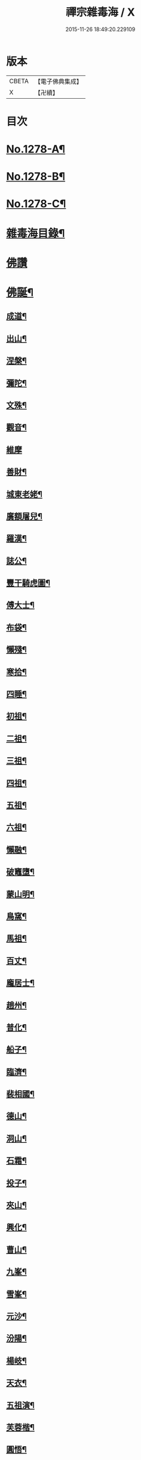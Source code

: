 #+TITLE: 禪宗雜毒海 / X
#+DATE: 2015-11-26 18:49:20.229109
* 版本
 |     CBETA|【電子佛典集成】|
 |         X|【卍續】    |

* 目次
* [[file:KR6q0166_001.txt::001-0054a1][No.1278-A¶]]
* [[file:KR6q0166_001.txt::001-0054a16][No.1278-B¶]]
* [[file:KR6q0166_001.txt::0054b9][No.1278-C¶]]
* [[file:KR6q0166_001.txt::0054c5][雜毒海目錄¶]]
* [[file:KR6q0166_001.txt::0055a3][佛讚]]
* [[file:KR6q0166_001.txt::0055a4][佛誕¶]]
** [[file:KR6q0166_001.txt::0055a15][成道¶]]
** [[file:KR6q0166_001.txt::0055b10][出山¶]]
** [[file:KR6q0166_001.txt::0055b19][涅槃¶]]
** [[file:KR6q0166_001.txt::0055b24][彌陀¶]]
** [[file:KR6q0166_001.txt::0055c5][文殊¶]]
** [[file:KR6q0166_001.txt::0055c8][觀音¶]]
** [[file:KR6q0166_001.txt::0055c24][維摩]]
** [[file:KR6q0166_001.txt::0056a12][善財¶]]
** [[file:KR6q0166_001.txt::0056a19][城東老姥¶]]
** [[file:KR6q0166_001.txt::0056a24][廣額屠兒¶]]
** [[file:KR6q0166_001.txt::0056b5][羅漢¶]]
** [[file:KR6q0166_001.txt::0056c4][誌公¶]]
** [[file:KR6q0166_001.txt::0056c7][豐干騎虎圖¶]]
** [[file:KR6q0166_001.txt::0056c10][傅大士¶]]
** [[file:KR6q0166_001.txt::0056c17][布袋¶]]
** [[file:KR6q0166_001.txt::0057a12][懶殘¶]]
** [[file:KR6q0166_001.txt::0057a15][寒拾¶]]
** [[file:KR6q0166_001.txt::0057b6][四睡¶]]
** [[file:KR6q0166_001.txt::0057b11][初祖¶]]
** [[file:KR6q0166_001.txt::0057b24][二祖¶]]
** [[file:KR6q0166_001.txt::0057c7][三祖¶]]
** [[file:KR6q0166_001.txt::0057c14][四祖¶]]
** [[file:KR6q0166_001.txt::0057c21][五祖¶]]
** [[file:KR6q0166_001.txt::0058a6][六祖¶]]
** [[file:KR6q0166_001.txt::0058a15][懶融¶]]
** [[file:KR6q0166_001.txt::0058a24][破竈墮¶]]
** [[file:KR6q0166_001.txt::0058b5][蒙山明¶]]
** [[file:KR6q0166_001.txt::0058b8][鳥窩¶]]
** [[file:KR6q0166_001.txt::0058b17][馬祖¶]]
** [[file:KR6q0166_001.txt::0058b22][百丈¶]]
** [[file:KR6q0166_001.txt::0058c3][龐居士¶]]
** [[file:KR6q0166_001.txt::0058c6][趙州¶]]
** [[file:KR6q0166_001.txt::0058c9][普化¶]]
** [[file:KR6q0166_001.txt::0058c14][船子¶]]
** [[file:KR6q0166_001.txt::0058c21][臨濟¶]]
** [[file:KR6q0166_001.txt::0059a2][裴相國¶]]
** [[file:KR6q0166_001.txt::0059a5][德山¶]]
** [[file:KR6q0166_001.txt::0059a8][洞山¶]]
** [[file:KR6q0166_001.txt::0059a11][石霜¶]]
** [[file:KR6q0166_001.txt::0059a14][投子¶]]
** [[file:KR6q0166_001.txt::0059a17][夾山¶]]
** [[file:KR6q0166_001.txt::0059a20][興化¶]]
** [[file:KR6q0166_001.txt::0059a23][曹山¶]]
** [[file:KR6q0166_001.txt::0059b2][九峯¶]]
** [[file:KR6q0166_001.txt::0059b5][雪峯¶]]
** [[file:KR6q0166_001.txt::0059b8][元沙¶]]
** [[file:KR6q0166_001.txt::0059b11][汾陽¶]]
** [[file:KR6q0166_001.txt::0059b14][楊岐¶]]
** [[file:KR6q0166_001.txt::0059b17][天衣¶]]
** [[file:KR6q0166_001.txt::0059b20][五祖演¶]]
** [[file:KR6q0166_001.txt::0059b23][芙蓉楷¶]]
** [[file:KR6q0166_001.txt::0059c2][圓悟¶]]
** [[file:KR6q0166_001.txt::0059c5][應菴¶]]
** [[file:KR6q0166_001.txt::0059c8][密菴¶]]
** [[file:KR6q0166_001.txt::0059c11][龍池行脚圖¶]]
** [[file:KR6q0166_001.txt::0059c14][天童¶]]
** [[file:KR6q0166_001.txt::0059c19][磬山¶]]
** [[file:KR6q0166_001.txt::0059c22][雲門澄¶]]
** [[file:KR6q0166_001.txt::0059c24][南㵎]]
** [[file:KR6q0166_001.txt::0060a4][樓子¶]]
** [[file:KR6q0166_001.txt::0060a7][蜆子¶]]
** [[file:KR6q0166_001.txt::0060a12][孚上座¶]]
** [[file:KR6q0166_001.txt::0060a15][政黃牛¶]]
** [[file:KR6q0166_001.txt::0060a18][郁山主¶]]
** [[file:KR6q0166_001.txt::0060a21][李軍容見溈山¶]]
** [[file:KR6q0166_001.txt::0060a24][湖隱濟書記¶]]
** [[file:KR6q0166_001.txt::0060b3][靈照¶]]
** [[file:KR6q0166_001.txt::0060b10][凌行婆¶]]
** [[file:KR6q0166_001.txt::0060b13][猪頭¶]]
** [[file:KR6q0166_001.txt::0060b15][蝦子¶]]
** [[file:KR6q0166_001.txt::0060b17][張果老倒騎驢圖¶]]
** [[file:KR6q0166_001.txt::0060b19][自贊¶]]
* [[file:KR6q0166_002.txt::002-0061a3][雜讚]]
** [[file:KR6q0166_002.txt::002-0061a4][禮祖像¶]]
*** [[file:KR6q0166_002.txt::002-0061a5][寰中¶]]
*** [[file:KR6q0166_002.txt::002-0061a8][法濟¶]]
*** [[file:KR6q0166_002.txt::002-0061a11][雲門¶]]
*** [[file:KR6q0166_002.txt::002-0061a14][長慶¶]]
*** [[file:KR6q0166_002.txt::002-0061a17][明覺¶]]
*** [[file:KR6q0166_002.txt::002-0061a22][天衣¶]]
*** [[file:KR6q0166_002.txt::002-0061a24][無著]]
*** [[file:KR6q0166_002.txt::0061b4][保寧¶]]
*** [[file:KR6q0166_002.txt::0061b7][明教¶]]
*** [[file:KR6q0166_002.txt::0061b10][大覺¶]]
*** [[file:KR6q0166_002.txt::0061b13][大慧¶]]
*** [[file:KR6q0166_002.txt::0061b16][宏智¶]]
*** [[file:KR6q0166_002.txt::0061b19][石田¶]]
*** [[file:KR6q0166_002.txt::0061b22][枯禪¶]]
** [[file:KR6q0166_002.txt::0061b24][禮祖塔]]
*** [[file:KR6q0166_002.txt::0061c2][華嚴塔¶]]
*** [[file:KR6q0166_002.txt::0061c5][禮六祖真塔¶]]
*** [[file:KR6q0166_002.txt::0061c8][送心上人禮大梅祖塔¶]]
*** [[file:KR6q0166_002.txt::0061c11][送福上人禮祖師塔¶]]
*** [[file:KR6q0166_002.txt::0061c14][謁霜華諸祖塔¶]]
*** [[file:KR6q0166_002.txt::0061c17][禮石霜圓祖塔¶]]
*** [[file:KR6q0166_002.txt::0061c20][明招塔¶]]
*** [[file:KR6q0166_002.txt::0061c24][禮暹道者塔]]
*** [[file:KR6q0166_002.txt::0062a4][尋谷山禪師塔¶]]
*** [[file:KR6q0166_002.txt::0062a7][禮黃龍南祖塔¶]]
*** [[file:KR6q0166_002.txt::0062a10][謁準禪師塔¶]]
*** [[file:KR6q0166_002.txt::0062a13][送元上人禮無準祖塔¶]]
*** [[file:KR6q0166_002.txt::0062a16][禮虎丘隆祖塔¶]]
*** [[file:KR6q0166_002.txt::0062a19][松源塔¶]]
*** [[file:KR6q0166_002.txt::0062a22][禮高峯祖塔¶]]
*** [[file:KR6q0166_002.txt::0062a24][禮建文君遺像]]
*** [[file:KR6q0166_002.txt::0062b6][東叟塔¶]]
*** [[file:KR6q0166_002.txt::0062b9][禮斷巖祖塔¶]]
*** [[file:KR6q0166_002.txt::0062b12][禮笑巖老祖塔¶]]
** [[file:KR6q0166_002.txt::0062b15][示徒¶]]
** [[file:KR6q0166_002.txt::0064b24][贈別¶]]
* [[file:KR6q0166_003.txt::003-0066c3][投機]]
** [[file:KR6q0166_003.txt::003-0066c4][投機¶]]
** [[file:KR6q0166_003.txt::0067b8][留贈¶]]
*** [[file:KR6q0166_003.txt::0067b9][送曾侍禁¶]]
*** [[file:KR6q0166_003.txt::0067b12][贈魁天紀¶]]
*** [[file:KR6q0166_003.txt::0067b15][贈憲司張大使¶]]
*** [[file:KR6q0166_003.txt::0067b18][送李宗遠歸廣東¶]]
*** [[file:KR6q0166_003.txt::0067c3][留典座¶]]
*** [[file:KR6q0166_003.txt::0067c6][送嚴使君端溪歸越中¶]]
*** [[file:KR6q0166_003.txt::0067c9][送麻居士¶]]
*** [[file:KR6q0166_003.txt::0067c12][醫士¶]]
*** [[file:KR6q0166_003.txt::0067c19][相士¶]]
*** [[file:KR6q0166_003.txt::0068a6][贈了空羽士¶]]
*** [[file:KR6q0166_003.txt::0068a9][卜士¶]]
*** [[file:KR6q0166_003.txt::0068a16][演史¶]]
*** [[file:KR6q0166_003.txt::0068a21][歌者¶]]
*** [[file:KR6q0166_003.txt::0068a24][裁縫¶]]
*** [[file:KR6q0166_003.txt::0068b7][漆匠¶]]
*** [[file:KR6q0166_003.txt::0068b10][鋸匠¶]]
*** [[file:KR6q0166_003.txt::0068b13][鞵匠¶]]
*** [[file:KR6q0166_003.txt::0068b16][鑄鐘匠¶]]
*** [[file:KR6q0166_003.txt::0068b21][吏人¶]]
*** [[file:KR6q0166_003.txt::0068b24][刀鑷¶]]
*** [[file:KR6q0166_003.txt::0068c5][送僧禮寶陀然指¶]]
*** [[file:KR6q0166_003.txt::0068c8][送鐵山道人禮寶陀¶]]
*** [[file:KR6q0166_003.txt::0068c11][送無極道人禮寶陀¶]]
*** [[file:KR6q0166_003.txt::0068c14][送觀上人禮補陀¶]]
*** [[file:KR6q0166_003.txt::0068c17][送智觀慧侍者禮五臺¶]]
*** [[file:KR6q0166_003.txt::0068c22][送僧省親¶]]
*** [[file:KR6q0166_003.txt::0069a9][贈真淨¶]]
*** [[file:KR6q0166_003.txt::0069a12][寄佛印¶]]
*** [[file:KR6q0166_003.txt::0069a15][答子由¶]]
*** [[file:KR6q0166_003.txt::0069a18][寄臥雲菴¶]]
*** [[file:KR6q0166_003.txt::0069a21][呈妙喜¶]]
*** [[file:KR6q0166_003.txt::0069a24][寄育王東堂¶]]
*** [[file:KR6q0166_003.txt::0069b3][賀淨慈起千佛閣畫五十三參改路立兩牌門¶]]
*** [[file:KR6q0166_003.txt::0069b6][行者¶]]
*** [[file:KR6q0166_003.txt::0069b9][宿解田¶]]
*** [[file:KR6q0166_003.txt::0069b12][祥禪¶]]
*** [[file:KR6q0166_003.txt::0069b15][寄萬峯蔚¶]]
*** [[file:KR6q0166_003.txt::0069b18][寄仰山無念學首座¶]]
*** [[file:KR6q0166_003.txt::0069b21][寄翠峯頂長老¶]]
*** [[file:KR6q0166_003.txt::0069b24][寄妙菴首座¶]]
*** [[file:KR6q0166_003.txt::0069c3][寄法姪衍斯道除建元¶]]
*** [[file:KR6q0166_003.txt::0069c6][東嶼和尚¶]]
*** [[file:KR6q0166_003.txt::0069c9][鐵鞭和尚¶]]
*** [[file:KR6q0166_003.txt::0069c12][寄歸宗華姪禪師¶]]
*** [[file:KR6q0166_003.txt::0069c15][寄烏龍長老¶]]
*** [[file:KR6q0166_003.txt::0069c18][寄內侍太保¶]]
*** [[file:KR6q0166_003.txt::0069c21][寄訊竺菴和尚¶]]
*** [[file:KR6q0166_003.txt::0069c24][寄木菴大師¶]]
*** [[file:KR6q0166_003.txt::0070a5][寄奐天章并諸名勝¶]]
*** [[file:KR6q0166_003.txt::0070a10][初到善溪慧照菴寄張無盡¶]]
*** [[file:KR6q0166_003.txt::0070a13][寄石頭志菴主¶]]
*** [[file:KR6q0166_003.txt::0070a16][寄淨慈平山和尚¶]]
*** [[file:KR6q0166_003.txt::0070a19][天目和尚¶]]
*** [[file:KR6q0166_003.txt::0070a22][寄百丈友人¶]]
*** [[file:KR6q0166_003.txt::0070a24][上鐵菴]]
*** [[file:KR6q0166_003.txt::0070b4][辭山¶]]
*** [[file:KR6q0166_003.txt::0070b7][吳必東請偈¶]]
*** [[file:KR6q0166_003.txt::0070b10][喜圃田韓少府見訪¶]]
*** [[file:KR6q0166_003.txt::0070b13][答吳元昭¶]]
*** [[file:KR6q0166_003.txt::0070b16][聞法雲大秀遷棲賢以此寄之¶]]
*** [[file:KR6q0166_003.txt::0070b19][清菴和尚住南華¶]]
*** [[file:KR6q0166_003.txt::0070b22][酬李仲思宰相¶]]
*** [[file:KR6q0166_003.txt::0070c3][酬馮海粟待制¶]]
*** [[file:KR6q0166_003.txt::0070c6][答八山居士¶]]
*** [[file:KR6q0166_003.txt::0070c9][訪俞秀才¶]]
*** [[file:KR6q0166_003.txt::0070c12][趙提宮請偈¶]]
*** [[file:KR6q0166_003.txt::0070c15][寄無垢居士¶]]
*** [[file:KR6q0166_003.txt::0070c18][和宮使侍郎頌送入莞山菴¶]]
*** [[file:KR6q0166_003.txt::0070c21][李香嚴乞偈¶]]
*** [[file:KR6q0166_003.txt::0071a2][穀日答唐祈遠¶]]
*** [[file:KR6q0166_003.txt::0071a5][酬王奉常煙客¶]]
*** [[file:KR6q0166_003.txt::0071a8][秋日寄懷黃介子¶]]
*** [[file:KR6q0166_003.txt::0071a13][辭石溪請¶]]
*** [[file:KR6q0166_003.txt::0071a16][參天通和尚¶]]
*** [[file:KR6q0166_003.txt::0071a19][次董兩湖韻¶]]
*** [[file:KR6q0166_003.txt::0071a22][別友¶]]
*** [[file:KR6q0166_003.txt::0071a24][酬李思宰相]]
*** [[file:KR6q0166_003.txt::0071b4][答嵩禪師(因嵩師戲作悼詩寄之師作此偈畢擲筆而逝)¶]]
*** [[file:KR6q0166_003.txt::0071b7][答頑石和尚¶]]
*** [[file:KR6q0166_003.txt::0071b10][答雪竇顯禪師¶]]
*** [[file:KR6q0166_003.txt::0071b13][雪中懷洞如¶]]
*** [[file:KR6q0166_003.txt::0071b16][答竺元和尚¶]]
*** [[file:KR6q0166_003.txt::0071b19][寄圓悟和尚¶]]
*** [[file:KR6q0166_003.txt::0071b22][訪抱璞和尚¶]]
*** [[file:KR6q0166_003.txt::0071b24][寄信上人]]
*** [[file:KR6q0166_003.txt::0071c4][寄舊¶]]
*** [[file:KR6q0166_003.txt::0071c7][寄雪竇禪師¶]]
*** [[file:KR6q0166_003.txt::0071c10][寄崑崙¶]]
*** [[file:KR6q0166_003.txt::0071c13][寄無準和尚¶]]
*** [[file:KR6q0166_003.txt::0071c16][寄曉菴和尚¶]]
*** [[file:KR6q0166_003.txt::0071c19][寄如皋范就卿¶]]
*** [[file:KR6q0166_003.txt::0071c22][柬興隆主人借閱大藏¶]]
*** [[file:KR6q0166_003.txt::0071c24][寄吳江草堂神山]]
*** [[file:KR6q0166_003.txt::0072a4][悼惠書記¶]]
*** [[file:KR6q0166_003.txt::0072a7][悼雲巢和尚¶]]
*** [[file:KR6q0166_003.txt::0072a10][悼東山和尚¶]]
*** [[file:KR6q0166_003.txt::0072a13][悼人¶]]
*** [[file:KR6q0166_003.txt::0072a18][天童侍者在靈隱作侍者死¶]]
*** [[file:KR6q0166_003.txt::0072a21][弔善禪師¶]]
*** [[file:KR6q0166_003.txt::0072a24][悼志公大士¶]]
*** [[file:KR6q0166_003.txt::0072b5][雙髻峯有懷高峯和尚¶]]
*** [[file:KR6q0166_003.txt::0072b8][客中聞訃¶]]
*** [[file:KR6q0166_003.txt::0072b11][悼或菴和尚(圓寂時以硯遺贈)¶]]
*** [[file:KR6q0166_003.txt::0072b14][題晦堂¶]]
*** [[file:KR6q0166_003.txt::0072b19][扣角¶]]
*** [[file:KR6q0166_003.txt::0072b22][過孫山人故居¶]]
*** [[file:KR6q0166_003.txt::0072b24][悼古林和尚]]
*** [[file:KR6q0166_003.txt::0072c4][哭徒舜逢源¶]]
*** [[file:KR6q0166_003.txt::0072c11][歷正沈老居士自化¶]]
* [[file:KR6q0166_004.txt::004-0072c17][鈔化]]
** [[file:KR6q0166_004.txt::004-0072c18][蓋大殿¶]]
** [[file:KR6q0166_004.txt::0073a2][挂鐘¶]]
** [[file:KR6q0166_004.txt::0073a7][五十三參壁¶]]
** [[file:KR6q0166_004.txt::0073a10][鑄鐘¶]]
** [[file:KR6q0166_004.txt::0073a17][化藏¶]]
** [[file:KR6q0166_004.txt::0073a22][化燈¶]]
** [[file:KR6q0166_004.txt::0073b5][水燈¶]]
** [[file:KR6q0166_004.txt::0073b8][血書蓮經¶]]
** [[file:KR6q0166_004.txt::0073b11][寫經¶]]
** [[file:KR6q0166_004.txt::0073b14][焙經¶]]
** [[file:KR6q0166_004.txt::0073b17][寫法華塔為僧¶]]
** [[file:KR6q0166_004.txt::0073b20][化鹽¶]]
** [[file:KR6q0166_004.txt::0073b24][化柴]]
** [[file:KR6q0166_004.txt::0073c4][化炭¶]]
** [[file:KR6q0166_004.txt::0073c7][賀澤藏山修涅盤堂把鍼閣贖所溺坑等緣¶]]
** [[file:KR6q0166_004.txt::0073c10][求度¶]]
** [[file:KR6q0166_004.txt::0073c15][化浴¶]]
** [[file:KR6q0166_004.txt::0073c20][化馬祖殿瓦¶]]
** [[file:KR6q0166_004.txt::0073c23][德彬修雙陽墖求頌¶]]
** [[file:KR6q0166_004.txt::0074a2][老僧乞偈募龕¶]]
** [[file:KR6q0166_004.txt::0074a5][修船¶]]
** [[file:KR6q0166_004.txt::0074a8][重鞔法鼓¶]]
** [[file:KR6q0166_004.txt::0074a11][鄮嶺接待¶]]
** [[file:KR6q0166_004.txt::0074a14][大亭接待裝泗洲¶]]
** [[file:KR6q0166_004.txt::0074a17][大芙蓉接待¶]]
** [[file:KR6q0166_004.txt::0074a20][風月接待¶]]
** [[file:KR6q0166_004.txt::0074a23][雞鳴接待¶]]
** [[file:KR6q0166_004.txt::0074b2][黃漢嶺開接待¶]]
** [[file:KR6q0166_004.txt::0074b5][漁浦接待¶]]
** [[file:KR6q0166_004.txt::0074b8][進月軒¶]]
** [[file:KR6q0166_004.txt::0074b11][留江心¶]]
** [[file:KR6q0166_004.txt::0074b14][三教圖¶]]
** [[file:KR6q0166_004.txt::0074b17][三笑圖¶]]
** [[file:KR6q0166_004.txt::0074b20][祖圖¶]]
** [[file:KR6q0166_004.txt::0074b23][宗派圖¶]]
** [[file:KR6q0166_004.txt::0074c4][枯松圖¶]]
** [[file:KR6q0166_004.txt::0074c7][選佛圖¶]]
** [[file:KR6q0166_004.txt::0074c10][題天目弔和菴主¶]]
** [[file:KR6q0166_004.txt::0074c13][大義渡¶]]
** [[file:KR6q0166_004.txt::0074c16][歸湖上¶]]
** [[file:KR6q0166_004.txt::0074c19][海山寄興¶]]
** [[file:KR6q0166_004.txt::0074c22][翠嵓寺¶]]
** [[file:KR6q0166_004.txt::0074c24][三墖]]
** [[file:KR6q0166_004.txt::0075a4][善權洞¶]]
** [[file:KR6q0166_004.txt::0075a7][登祝融峯¶]]
** [[file:KR6q0166_004.txt::0075a12][東林¶]]
** [[file:KR6q0166_004.txt::0075a17][西林¶]]
** [[file:KR6q0166_004.txt::0075a22][鼈鼻菴¶]]
** [[file:KR6q0166_004.txt::0075a24][詠大椒]]
** [[file:KR6q0166_004.txt::0075b4][呈遠錄公¶]]
** [[file:KR6q0166_004.txt::0075b7][丈亭¶]]
** [[file:KR6q0166_004.txt::0075b10][涅槃臺¶]]
** [[file:KR6q0166_004.txt::0075b13][生香亭¶]]
** [[file:KR6q0166_004.txt::0075b16][生公石¶]]
** [[file:KR6q0166_004.txt::0075b19][荷葉沼¶]]
** [[file:KR6q0166_004.txt::0075b24][他山堰¶]]
** [[file:KR6q0166_004.txt::0075c3][破草鞵¶]]
** [[file:KR6q0166_004.txt::0075c6][和菴主故居¶]]
** [[file:KR6q0166_004.txt::0075c9][三生石¶]]
** [[file:KR6q0166_004.txt::0075c12][一聲軒¶]]
** [[file:KR6q0166_004.txt::0075c15][棋盤石¶]]
** [[file:KR6q0166_004.txt::0075c18][蘇公隄¶]]
** [[file:KR6q0166_004.txt::0075c21][龍湫瀑布¶]]
** [[file:KR6q0166_004.txt::0075c24][龍鼻水¶]]
** [[file:KR6q0166_004.txt::0076a5][石臺¶]]
** [[file:KR6q0166_004.txt::0076a8][老馬¶]]
** [[file:KR6q0166_004.txt::0076a11][桃源圖¶]]
** [[file:KR6q0166_004.txt::0076a14][牛圖¶]]
** [[file:KR6q0166_004.txt::0076a17][中峯¶]]
** [[file:KR6q0166_004.txt::0076a20][妙高臺¶]]
** [[file:KR6q0166_004.txt::0076a24][琉璃泡觀音]]
** [[file:KR6q0166_004.txt::0076b4][血書金剛經入佛腹藏¶]]
** [[file:KR6q0166_004.txt::0076b7][燈華¶]]
** [[file:KR6q0166_004.txt::0076b10][爆竹¶]]
** [[file:KR6q0166_004.txt::0076b15][燈籠¶]]
** [[file:KR6q0166_004.txt::0076b18][破衲¶]]
** [[file:KR6q0166_004.txt::0076b23][破被¶]]
** [[file:KR6q0166_004.txt::0076c2][觸衣碎甚作¶]]
** [[file:KR6q0166_004.txt::0076c5][走馬燈¶]]
** [[file:KR6q0166_004.txt::0076c12][破錢¶]]
** [[file:KR6q0166_004.txt::0076c15][芳塘¶]]
** [[file:KR6q0166_004.txt::0076c18][漁父¶]]
** [[file:KR6q0166_004.txt::0076c21][過天目山活埋菴¶]]
** [[file:KR6q0166_004.txt::0076c24][宿永慶寺(建文帝)¶]]
** [[file:KR6q0166_004.txt::0077a3][宿深邨¶]]
** [[file:KR6q0166_004.txt::0077a6][深山逢老僧¶]]
** [[file:KR6q0166_004.txt::0077a9][臨川道中¶]]
** [[file:KR6q0166_004.txt::0077a12][宿雪峯菴¶]]
** [[file:KR6q0166_004.txt::0077a15][虎丘禮隆祖墖¶]]
** [[file:KR6q0166_004.txt::0077a18][送可生禪人省親¶]]
** [[file:KR6q0166_004.txt::0077a21][受業處題偈行脚¶]]
** [[file:KR6q0166_004.txt::0077a24][宿北山贈唯山主¶]]
** [[file:KR6q0166_004.txt::0077b3][臨平道中¶]]
** [[file:KR6q0166_004.txt::0077b6][舁母渡錢塘¶]]
** [[file:KR6q0166_004.txt::0077b9][石門道中¶]]
** [[file:KR6q0166_004.txt::0077b12][登維摩金粟堂憶洞聞和尚¶]]
** [[file:KR6q0166_004.txt::0077b15][暢情¶]]
** [[file:KR6q0166_004.txt::0077b18][普請罷書偈¶]]
** [[file:KR6q0166_004.txt::0077b21][遣興¶]]
** [[file:KR6q0166_004.txt::0077b24][自適¶]]
** [[file:KR6q0166_004.txt::0077c3][偶成¶]]
** [[file:KR6q0166_004.txt::0077c8][遣興¶]]
** [[file:KR6q0166_004.txt::0077c11][立玉亭¶]]
** [[file:KR6q0166_004.txt::0077c14][冷泉畫廊壁¶]]
** [[file:KR6q0166_004.txt::0077c17][屋子¶]]
** [[file:KR6q0166_004.txt::0077c20][佛母堂¶]]
** [[file:KR6q0166_004.txt::0077c23][湖上草堂¶]]
** [[file:KR6q0166_004.txt::0078a2][天台石橋¶]]
** [[file:KR6q0166_004.txt::0078a5][過東坡影堂¶]]
** [[file:KR6q0166_004.txt::0078a8][過秦檜祠¶]]
** [[file:KR6q0166_004.txt::0078a11][鰕子禪¶]]
** [[file:KR6q0166_004.txt::0078a14][雷遷墖¶]]
** [[file:KR6q0166_004.txt::0078a17][女官墓¶]]
** [[file:KR6q0166_004.txt::0078a20][廬山佛手嵓¶]]
** [[file:KR6q0166_004.txt::0078a23][迥耀峰¶]]
** [[file:KR6q0166_004.txt::0078b2][青龍泉¶]]
** [[file:KR6q0166_004.txt::0078b5][出生臺¶]]
** [[file:KR6q0166_004.txt::0078b8][曉發¶]]
** [[file:KR6q0166_004.txt::0078b11][試心石¶]]
** [[file:KR6q0166_004.txt::0078b14][漂母祠¶]]
** [[file:KR6q0166_004.txt::0078b17][淮陰墓¶]]
** [[file:KR6q0166_004.txt::0078b20][西亭懷古¶]]
** [[file:KR6q0166_004.txt::0078b23][寶刀隴¶]]
* [[file:KR6q0166_005.txt::005-0078c5][雜偈]]
** [[file:KR6q0166_005.txt::005-0078c6][秘魔巖¶]]
** [[file:KR6q0166_005.txt::005-0078c9][披雲臺¶]]
** [[file:KR6q0166_005.txt::005-0078c12][偶作¶]]
** [[file:KR6q0166_005.txt::005-0078c15][棲雲菴壁¶]]
** [[file:KR6q0166_005.txt::005-0078c22][病起¶]]
** [[file:KR6q0166_005.txt::0079a3][乞歸老山中¶]]
** [[file:KR6q0166_005.txt::0079a8][偶泊齋題壁¶]]
** [[file:KR6q0166_005.txt::0079a11][金山感舊¶]]
** [[file:KR6q0166_005.txt::0079a14][述懷¶]]
** [[file:KR6q0166_005.txt::0079a17][曉過西湖¶]]
** [[file:KR6q0166_005.txt::0079a20][再遊東林寺¶]]
** [[file:KR6q0166_005.txt::0079b3][書石壁禪居¶]]
** [[file:KR6q0166_005.txt::0079b6][楞嚴廢寺¶]]
** [[file:KR6q0166_005.txt::0079b9][牛頭寺¶]]
** [[file:KR6q0166_005.txt::0079b12][長樂寺¶]]
** [[file:KR6q0166_005.txt::0079b15][夜坐¶]]
** [[file:KR6q0166_005.txt::0079b20][栽松¶]]
** [[file:KR6q0166_005.txt::0079b23][蒔秧¶]]
** [[file:KR6q0166_005.txt::0079c2][樵薪¶]]
** [[file:KR6q0166_005.txt::0079c5][偶題¶]]
** [[file:KR6q0166_005.txt::0079c8][觀江際小兒埀釣¶]]
** [[file:KR6q0166_005.txt::0079c11][金山¶]]
** [[file:KR6q0166_005.txt::0079c14][空生石(石中空可居人而上平如砥建閣其中故曰空生)¶]]
** [[file:KR6q0166_005.txt::0079c17][眠牛石¶]]
** [[file:KR6q0166_005.txt::0079c20][五指山¶]]
** [[file:KR6q0166_005.txt::0079c23][雪彌勒¶]]
** [[file:KR6q0166_005.txt::0080a2][雙劒峯¶]]
** [[file:KR6q0166_005.txt::0080a5][渡曹溪¶]]
** [[file:KR6q0166_005.txt::0080a8][雁宕山¶]]
** [[file:KR6q0166_005.txt::0080a13][賣毛帚¶]]
** [[file:KR6q0166_005.txt::0080a16][普請¶]]
** [[file:KR6q0166_005.txt::0080a19][掃地¶]]
** [[file:KR6q0166_005.txt::0080a22][丐者堂失火死者數人¶]]
** [[file:KR6q0166_005.txt::0080a24][負暄]]
** [[file:KR6q0166_005.txt::0080b4][棄講歸雲棲修淨業¶]]
** [[file:KR6q0166_005.txt::0080b7][磬山初闡¶]]
** [[file:KR6q0166_005.txt::0080b10][血書蓮經¶]]
** [[file:KR6q0166_005.txt::0080b13][題中峯和尚墨蹟¶]]
** [[file:KR6q0166_005.txt::0080b16][讀密菴語¶]]
** [[file:KR6q0166_005.txt::0080b19][讀此菴語¶]]
** [[file:KR6q0166_005.txt::0080b22][峯藏主血書華嚴¶]]
** [[file:KR6q0166_005.txt::0080c3][血書金剛經¶]]
** [[file:KR6q0166_005.txt::0080c6][血書華嚴¶]]
** [[file:KR6q0166_005.txt::0080c9][䟦淨首座血書法華報親¶]]
** [[file:KR6q0166_005.txt::0080c12][題釣臺圖¶]]
** [[file:KR6q0166_005.txt::0080c15][題住山卷¶]]
** [[file:KR6q0166_005.txt::0080c18][挂草鞵¶]]
** [[file:KR6q0166_005.txt::0080c21][僧鞋菊¶]]
** [[file:KR6q0166_005.txt::0080c24][思退歸¶]]
** [[file:KR6q0166_005.txt::0081a3][寄鹽官安¶]]
** [[file:KR6q0166_005.txt::0081a6][娑羅樹¶]]
** [[file:KR6q0166_005.txt::0081a9][雲居祐禪師燒香偈¶]]
** [[file:KR6q0166_005.txt::0081a12][掩關¶]]
** [[file:KR6q0166_005.txt::0081a15][赴天童¶]]
** [[file:KR6q0166_005.txt::0081a18][西華檀護請訂入山之期書答¶]]
** [[file:KR6q0166_005.txt::0081a21][赴請翠峯別靈隱禪師¶]]
** [[file:KR6q0166_005.txt::0081a24][晦跡自怡¶]]
** [[file:KR6q0166_005.txt::0081b3][荊南山中思親¶]]
** [[file:KR6q0166_005.txt::0081b6][耐重¶]]
** [[file:KR6q0166_005.txt::0081b9][西湖北上¶]]
** [[file:KR6q0166_005.txt::0081b12][西湖¶]]
** [[file:KR6q0166_005.txt::0081b17][金粟種松¶]]
** [[file:KR6q0166_005.txt::0081b20][道話¶]]
** [[file:KR6q0166_005.txt::0081b23][鉏地¶]]
** [[file:KR6q0166_005.txt::0081c2][解嘲¶]]
** [[file:KR6q0166_005.txt::0081c5][遊仙¶]]
** [[file:KR6q0166_005.txt::0081c8][懷南嶽¶]]
** [[file:KR6q0166_005.txt::0081c11][軍中作¶]]
** [[file:KR6q0166_005.txt::0081c14][戍所有感¶]]
** [[file:KR6q0166_005.txt::0081c17][移梅陽示蘊聞¶]]
** [[file:KR6q0166_005.txt::0081c20][種梅於舍桴¶]]
** [[file:KR6q0166_005.txt::0081c23][再過嚴灘¶]]
** [[file:KR6q0166_005.txt::0082a2][至海昏¶]]
** [[file:KR6q0166_005.txt::0082a7][漁婦詞¶]]
** [[file:KR6q0166_005.txt::0082a10][自怡¶]]
** [[file:KR6q0166_005.txt::0082a13][採茶¶]]
** [[file:KR6q0166_005.txt::0082a18][劈柴¶]]
** [[file:KR6q0166_005.txt::0082a21][趕脚驢¶]]
** [[file:KR6q0166_005.txt::0082a24][謝事龍翔遊雁宕題龍鼻水以見意¶]]
** [[file:KR6q0166_005.txt::0082b3][寒食¶]]
** [[file:KR6q0166_005.txt::0082b6][辭宣讓王請¶]]
** [[file:KR6q0166_005.txt::0082b9][因事¶]]
** [[file:KR6q0166_005.txt::0082b14][宿高安灘¶]]
** [[file:KR6q0166_005.txt::0082b17][月中懷衡岳¶]]
** [[file:KR6q0166_005.txt::0082b20][乞食¶]]
** [[file:KR6q0166_005.txt::0082b23][雞冠花¶]]
** [[file:KR6q0166_005.txt::0082c4][芭蕉¶]]
** [[file:KR6q0166_005.txt::0082c9][栗子¶]]
** [[file:KR6q0166_005.txt::0082c12][半餅¶]]
** [[file:KR6q0166_005.txt::0082c15][楊柳¶]]
** [[file:KR6q0166_005.txt::0082c18][橄欖¶]]
** [[file:KR6q0166_005.txt::0082c23][櫻桃¶]]
** [[file:KR6q0166_005.txt::0083a2][澹筍¶]]
** [[file:KR6q0166_005.txt::0083a5][方竹筍¶]]
** [[file:KR6q0166_005.txt::0083a8][籩筍¶]]
** [[file:KR6q0166_005.txt::0083a11][燕來筍¶]]
** [[file:KR6q0166_005.txt::0083a14][㯶魚¶]]
** [[file:KR6q0166_005.txt::0083a17][石榴¶]]
** [[file:KR6q0166_005.txt::0083a20][苔脯¶]]
** [[file:KR6q0166_005.txt::0083a23][花椒¶]]
** [[file:KR6q0166_005.txt::0083b4][水筧¶]]
** [[file:KR6q0166_005.txt::0083b7][水毬¶]]
** [[file:KR6q0166_005.txt::0083b10][姑惡¶]]
** [[file:KR6q0166_005.txt::0083b13][促織¶]]
** [[file:KR6q0166_005.txt::0083b16][蜘蛛¶]]
** [[file:KR6q0166_005.txt::0083b23][謝猫¶]]
** [[file:KR6q0166_005.txt::0083c2][失猫¶]]
** [[file:KR6q0166_005.txt::0083c5][求猫¶]]
** [[file:KR6q0166_005.txt::0083c8][鼓¶]]
** [[file:KR6q0166_005.txt::0083c13][面桶¶]]
** [[file:KR6q0166_005.txt::0083c16][涼簾¶]]
** [[file:KR6q0166_005.txt::0083c19][鴒¶]]
** [[file:KR6q0166_005.txt::0083c22][水茶磨¶]]
** [[file:KR6q0166_005.txt::0084a3][水碓¶]]
** [[file:KR6q0166_005.txt::0084a10][數珠¶]]
** [[file:KR6q0166_005.txt::0084a13][竹杖¶]]
** [[file:KR6q0166_005.txt::0084a16][藤杖¶]]
** [[file:KR6q0166_005.txt::0084a19][琉璃¶]]
** [[file:KR6q0166_005.txt::0084a24][琉璃棚]]
** [[file:KR6q0166_005.txt::0084b4][靈雲石¶]]
** [[file:KR6q0166_005.txt::0084b7][風鈴¶]]
** [[file:KR6q0166_005.txt::0084b12][破衲¶]]
** [[file:KR6q0166_005.txt::0084b15][謝智觀和尚書陶淵明詩文手卷¶]]
** [[file:KR6q0166_005.txt::0084b18][放蝶¶]]
** [[file:KR6q0166_005.txt::0084b21][偶示¶]]
** [[file:KR6q0166_005.txt::0084b24][徽宗皇帝令繪慧持像頒行復自裂三偈¶]]
** [[file:KR6q0166_006.txt::006-0084c11][雪佛¶]]
** [[file:KR6q0166_006.txt::006-0084c16][香爐¶]]
** [[file:KR6q0166_006.txt::006-0084c19][香印¶]]
** [[file:KR6q0166_006.txt::006-0084c21][紙]]
** [[file:KR6q0166_006.txt::0085a4][轎¶]]
** [[file:KR6q0166_006.txt::0085a7][無絃琴¶]]
** [[file:KR6q0166_006.txt::0085a12][風琴¶]]
** [[file:KR6q0166_006.txt::0085a15][琴枕¶]]
** [[file:KR6q0166_006.txt::0085a18][翦¶]]
** [[file:KR6q0166_006.txt::0085a23][炭團¶]]
** [[file:KR6q0166_006.txt::0085b4][釘鞵¶]]
** [[file:KR6q0166_006.txt::0085b7][雪¶]]
** [[file:KR6q0166_006.txt::0085b10][綫¶]]
** [[file:KR6q0166_006.txt::0085b13][盛落¶]]
** [[file:KR6q0166_006.txt::0085b16][船¶]]
** [[file:KR6q0166_006.txt::0085b19][枰¶]]
** [[file:KR6q0166_006.txt::0085b22][傀儡¶]]
** [[file:KR6q0166_006.txt::0085c3][憶母¶]]
** [[file:KR6q0166_006.txt::0085c6][蠅¶]]
** [[file:KR6q0166_006.txt::0085c9][病中¶]]
** [[file:KR6q0166_006.txt::0085c12][焙籠¶]]
** [[file:KR6q0166_006.txt::0085c15][獅子峯¶]]
** [[file:KR6q0166_006.txt::0085c18][帽¶]]
** [[file:KR6q0166_006.txt::0085c21][鍼筒¶]]
** [[file:KR6q0166_006.txt::0085c24][鍋¶]]
** [[file:KR6q0166_006.txt::0086a3][扇¶]]
** [[file:KR6q0166_006.txt::0086a8][滴漏¶]]
** [[file:KR6q0166_006.txt::0086a11][跳珠泉¶]]
** [[file:KR6q0166_006.txt::0086a14][拍掌珍珠泉¶]]
** [[file:KR6q0166_006.txt::0086a17][泥鶯¶]]
** [[file:KR6q0166_006.txt::0086a20][白蓮¶]]
** [[file:KR6q0166_006.txt::0086a23][菊枕¶]]
** [[file:KR6q0166_006.txt::0086b2][葡萄¶]]
** [[file:KR6q0166_006.txt::0086b5][水車¶]]
** [[file:KR6q0166_006.txt::0086b8][茶¶]]
** [[file:KR6q0166_006.txt::0086b11][拄杖¶]]
** [[file:KR6q0166_006.txt::0086b20][拂子¶]]
** [[file:KR6q0166_006.txt::0086b23][煙火¶]]
** [[file:KR6q0166_006.txt::0086c2][草鞵¶]]
** [[file:KR6q0166_006.txt::0086c9][出土漢玉環¶]]
** [[file:KR6q0166_006.txt::0086c12][惜煙¶]]
** [[file:KR6q0166_006.txt::0086c15][牛怨¶]]
** [[file:KR6q0166_006.txt::0086c18][聽雨¶]]
** [[file:KR6q0166_006.txt::0086c21][蠶¶]]
** [[file:KR6q0166_006.txt::0086c24][書懷¶]]
** [[file:KR6q0166_006.txt::0087a3][鑄印¶]]
** [[file:KR6q0166_006.txt::0087a6][銷印¶]]
** [[file:KR6q0166_006.txt::0087a9][礱米¶]]
** [[file:KR6q0166_006.txt::0087a12][菖蒲¶]]
** [[file:KR6q0166_006.txt::0087a17][懸巖畫蘭¶]]
** [[file:KR6q0166_006.txt::0087a20][苦筍¶]]
** [[file:KR6q0166_006.txt::0087a23][祖花¶]]
** [[file:KR6q0166_006.txt::0087b2][苔¶]]
** [[file:KR6q0166_006.txt::0087b5][葵¶]]
** [[file:KR6q0166_006.txt::0087b8][十竹¶]]
** [[file:KR6q0166_006.txt::0087b11][新竹¶]]
** [[file:KR6q0166_006.txt::0087b14][桂花¶]]
** [[file:KR6q0166_006.txt::0087b17][谿梅¶]]
** [[file:KR6q0166_006.txt::0087b20][臥龍松¶]]
** [[file:KR6q0166_006.txt::0087b23][蜜蜂¶]]
** [[file:KR6q0166_006.txt::0087c6][窗蜂¶]]
** [[file:KR6q0166_006.txt::0087c9][螢¶]]
** [[file:KR6q0166_006.txt::0087c12][撲燈蠅¶]]
** [[file:KR6q0166_006.txt::0087c15][跳蚤¶]]
** [[file:KR6q0166_006.txt::0087c18][紙帳¶]]
** [[file:KR6q0166_006.txt::0087c21][竹拂子¶]]
** [[file:KR6q0166_006.txt::0087c24][蒲團¶]]
** [[file:KR6q0166_006.txt::0088a3][雪壓梅¶]]
** [[file:KR6q0166_006.txt::0088a6][過雲門竹隖¶]]
** [[file:KR6q0166_006.txt::0088a9][火筒¶]]
** [[file:KR6q0166_006.txt::0088a14][煤¶]]
** [[file:KR6q0166_006.txt::0088a17][餛飩¶]]
** [[file:KR6q0166_006.txt::0088a22][湯團¶]]
** [[file:KR6q0166_006.txt::0088a24][寄龍團茶與杲和尚]]
** [[file:KR6q0166_006.txt::0088b4][東坡羮¶]]
** [[file:KR6q0166_006.txt::0088b7][聞角¶]]
** [[file:KR6q0166_006.txt::0088b10][秋夜¶]]
** [[file:KR6q0166_006.txt::0088b13][漢宮秋¶]]
** [[file:KR6q0166_006.txt::0088b16][雷篆¶]]
** [[file:KR6q0166_006.txt::0088b19][翡翠¶]]
** [[file:KR6q0166_006.txt::0088b22][竹蝦蟆¶]]
** [[file:KR6q0166_006.txt::0088b24][鐵牛]]
** [[file:KR6q0166_006.txt::0088c4][謝惠數珠¶]]
** [[file:KR6q0166_006.txt::0088c7][香爐¶]]
** [[file:KR6q0166_006.txt::0088c10][開荒¶]]
** [[file:KR6q0166_006.txt::0088c13][清種¶]]
** [[file:KR6q0166_006.txt::0088c16][雨糓¶]]
** [[file:KR6q0166_006.txt::0088c19][栽禾¶]]
** [[file:KR6q0166_006.txt::0088c22][耘草¶]]
** [[file:KR6q0166_006.txt::0088c24][颺花]]
** [[file:KR6q0166_006.txt::0089a4][車溉¶]]
** [[file:KR6q0166_006.txt::0089a7][埀實¶]]
** [[file:KR6q0166_006.txt::0089a10][刈穫¶]]
** [[file:KR6q0166_006.txt::0089a13][炊嘗¶]]
** [[file:KR6q0166_006.txt::0089a16][洗筆¶]]
** [[file:KR6q0166_006.txt::0089a19][竹杖¶]]
** [[file:KR6q0166_006.txt::0089a22][墨斗¶]]
** [[file:KR6q0166_006.txt::0089a24][託缽]]
** [[file:KR6q0166_006.txt::0089b4][眼鏡¶]]
** [[file:KR6q0166_006.txt::0089b7][風鳶¶]]
** [[file:KR6q0166_006.txt::0089b9][古高僧圖¶]]
** [[file:KR6q0166_006.txt::0089b12][埽盡風波圖¶]]
** [[file:KR6q0166_006.txt::0089b15][送秋濤赴明招¶]]
** [[file:KR6q0166_006.txt::0089b18][禪人出山乞示¶]]
** [[file:KR6q0166_006.txt::0089b20][北風上茅屋(欽山樹可)¶]]
** [[file:KR6q0166_006.txt::0089b22][次覺範洪禪師捕魚韻¶]]
*** [[file:KR6q0166_006.txt::0089b23][觀津¶]]
*** [[file:KR6q0166_006.txt::0089c2][放艇¶]]
*** [[file:KR6q0166_006.txt::0089c5][設餌¶]]
*** [[file:KR6q0166_006.txt::0089c8][埀綸¶]]
*** [[file:KR6q0166_006.txt::0089c11][浮定¶]]
*** [[file:KR6q0166_006.txt::0089c14][應掣¶]]
*** [[file:KR6q0166_006.txt::0089c17][串穿¶]]
*** [[file:KR6q0166_006.txt::0089c20][登岸¶]]
*** [[file:KR6q0166_006.txt::0089c23][市鮮¶]]
*** [[file:KR6q0166_006.txt::0090a2][得價¶]]
* [[file:KR6q0166_007.txt::007-0090a8][題號¶]]
** [[file:KR6q0166_007.txt::007-0090a9][古帆¶]]
** [[file:KR6q0166_007.txt::007-0090a12][古鏡¶]]
** [[file:KR6q0166_007.txt::007-0090a15][古樵¶]]
** [[file:KR6q0166_007.txt::007-0090a20][西巖¶]]
** [[file:KR6q0166_007.txt::0090b2][春谷¶]]
** [[file:KR6q0166_007.txt::0090b5][柏巖¶]]
** [[file:KR6q0166_007.txt::0090b8][枯海¶]]
** [[file:KR6q0166_007.txt::0090b11][斷橋¶]]
** [[file:KR6q0166_007.txt::0090b14][瞎翁¶]]
** [[file:KR6q0166_007.txt::0090b17][無礙¶]]
** [[file:KR6q0166_007.txt::0090b20][無為¶]]
** [[file:KR6q0166_007.txt::0090b23][無禪¶]]
** [[file:KR6q0166_007.txt::0090c2][頑極¶]]
** [[file:KR6q0166_007.txt::0090c5][大嗔¶]]
** [[file:KR6q0166_007.txt::0090c8][山外¶]]
** [[file:KR6q0166_007.txt::0090c11][跛翁¶]]
** [[file:KR6q0166_007.txt::0090c14][病翁¶]]
** [[file:KR6q0166_007.txt::0090c17][懶翁¶]]
** [[file:KR6q0166_007.txt::0090c20][牧翁¶]]
** [[file:KR6q0166_007.txt::0090c23][死翁¶]]
** [[file:KR6q0166_007.txt::0091a2][退翁¶]]
** [[file:KR6q0166_007.txt::0091a5][樵屋¶]]
** [[file:KR6q0166_007.txt::0091a8][無華¶]]
** [[file:KR6q0166_007.txt::0091a11][默翁¶]]
** [[file:KR6q0166_007.txt::0091a14][雪收¶]]
** [[file:KR6q0166_007.txt::0091a17][月航¶]]
** [[file:KR6q0166_007.txt::0091a20][鼎山¶]]
** [[file:KR6q0166_007.txt::0091a23][刖翁¶]]
** [[file:KR6q0166_007.txt::0091b2][古田¶]]
** [[file:KR6q0166_007.txt::0091b5][古渡¶]]
** [[file:KR6q0166_007.txt::0091b8][鐵樹¶]]
** [[file:KR6q0166_007.txt::0091b11][雪樵¶]]
** [[file:KR6q0166_007.txt::0091b16][一菴¶]]
** [[file:KR6q0166_007.txt::0091b19][損菴¶]]
** [[file:KR6q0166_007.txt::0091b22][祖關¶]]
** [[file:KR6q0166_007.txt::0091b24][雪庭]]
** [[file:KR6q0166_007.txt::0091c4][霞浦¶]]
** [[file:KR6q0166_007.txt::0091c7][半村¶]]
** [[file:KR6q0166_007.txt::0091c10][古桃¶]]
** [[file:KR6q0166_007.txt::0091c13][凱翁¶]]
** [[file:KR6q0166_007.txt::0091c16][無參¶]]
** [[file:KR6q0166_007.txt::0091c19][無礙¶]]
** [[file:KR6q0166_007.txt::0091c22][月屋¶]]
** [[file:KR6q0166_007.txt::0091c24][海門]]
** [[file:KR6q0166_007.txt::0092a6][閒田¶]]
** [[file:KR6q0166_007.txt::0092a9][木翁¶]]
** [[file:KR6q0166_007.txt::0092a12][夢菴¶]]
** [[file:KR6q0166_007.txt::0092a17][滅堂¶]]
** [[file:KR6q0166_007.txt::0092a20][無牛¶]]
** [[file:KR6q0166_007.txt::0092a23][雷峯¶]]
** [[file:KR6q0166_007.txt::0092b4][鐵面¶]]
** [[file:KR6q0166_007.txt::0092b7][白巖¶]]
** [[file:KR6q0166_007.txt::0092b10][天菴¶]]
** [[file:KR6q0166_007.txt::0092b13][石關¶]]
** [[file:KR6q0166_007.txt::0092b16][石田¶]]
** [[file:KR6q0166_007.txt::0092b19][方菴¶]]
** [[file:KR6q0166_007.txt::0092b21][絕待¶]]
** [[file:KR6q0166_007.txt::0092b24][了翁¶]]
** [[file:KR6q0166_007.txt::0092c3][月浦¶]]
** [[file:KR6q0166_007.txt::0092c6][竹房¶]]
** [[file:KR6q0166_007.txt::0092c9][雷隱¶]]
** [[file:KR6q0166_007.txt::0092c12][如翁¶]]
** [[file:KR6q0166_007.txt::0092c15][明叟¶]]
** [[file:KR6q0166_007.txt::0092c18][鏡空¶]]
** [[file:KR6q0166_007.txt::0092c21][憩菴¶]]
** [[file:KR6q0166_007.txt::0092c24][密室¶]]
** [[file:KR6q0166_007.txt::0093a3][石翁¶]]
** [[file:KR6q0166_007.txt::0093a6][空海¶]]
** [[file:KR6q0166_007.txt::0093a9][實翁¶]]
** [[file:KR6q0166_007.txt::0093a12][無範¶]]
** [[file:KR6q0166_007.txt::0093a15][無在¶]]
** [[file:KR6q0166_007.txt::0093a18][足菴¶]]
** [[file:KR6q0166_007.txt::0093a21][毒海¶]]
** [[file:KR6q0166_007.txt::0093a24][無得¶]]
** [[file:KR6q0166_007.txt::0093b3][無言¶]]
** [[file:KR6q0166_007.txt::0093b6][圓中¶]]
** [[file:KR6q0166_007.txt::0093b8][諾菴¶]]
** [[file:KR6q0166_007.txt::0093b11][大徹¶]]
** [[file:KR6q0166_007.txt::0093b14][無菴¶]]
** [[file:KR6q0166_007.txt::0093b17][月舟¶]]
** [[file:KR6q0166_007.txt::0093b20][古畊¶]]
** [[file:KR6q0166_007.txt::0093b23][晦空¶]]
** [[file:KR6q0166_007.txt::0093c2][逆流¶]]
** [[file:KR6q0166_007.txt::0093c5][藏山¶]]
** [[file:KR6q0166_007.txt::0093c8][太古¶]]
** [[file:KR6q0166_007.txt::0093c11][無隱¶]]
** [[file:KR6q0166_007.txt::0093c14][古田¶]]
** [[file:KR6q0166_007.txt::0093c17][省菴¶]]
** [[file:KR6q0166_007.txt::0093c20][定叟¶]]
** [[file:KR6q0166_007.txt::0093c23][秋江¶]]
** [[file:KR6q0166_007.txt::0094a2][雲菴¶]]
** [[file:KR6q0166_007.txt::0094a5][無鏡¶]]
** [[file:KR6q0166_007.txt::0094a8][無岸¶]]
** [[file:KR6q0166_007.txt::0094a11][石巖¶]]
** [[file:KR6q0166_007.txt::0094a14][無敵¶]]
** [[file:KR6q0166_007.txt::0094a17][釣雪¶]]
** [[file:KR6q0166_007.txt::0094a20][友巖¶]]
** [[file:KR6q0166_007.txt::0094a23][梅叟¶]]
** [[file:KR6q0166_007.txt::0094b2][息菴¶]]
** [[file:KR6q0166_007.txt::0094b5][古松¶]]
** [[file:KR6q0166_007.txt::0094b8][小菴¶]]
** [[file:KR6q0166_007.txt::0094b11][山居¶]]
* [[file:KR6q0166_008.txt::008-0096a7][山居]]
** [[file:KR6q0166_008.txt::008-0096a8][山居¶]]
** [[file:KR6q0166_008.txt::0097c22][廛居¶]]
** [[file:KR6q0166_008.txt::0097c24][水居]]
** [[file:KR6q0166_008.txt::0098a4][船居¶]]
** [[file:KR6q0166_008.txt::0098a9][葉內翰選日集賓迎優禮作偈辭之¶]]
** [[file:KR6q0166_008.txt::0098a12][普明牧牛十頌¶]]
*** [[file:KR6q0166_008.txt::0098a13][未牧¶]]
*** [[file:KR6q0166_008.txt::0098a19][初調¶]]
*** [[file:KR6q0166_008.txt::0098a24][受制]]
*** [[file:KR6q0166_008.txt::0098b7][回首¶]]
*** [[file:KR6q0166_008.txt::0098b13][馴伏¶]]
*** [[file:KR6q0166_008.txt::0098b19][無礙¶]]
*** [[file:KR6q0166_008.txt::0098b23][任運¶]]
*** [[file:KR6q0166_008.txt::0098c5][相忘¶]]
*** [[file:KR6q0166_008.txt::0098c11][獨照¶]]
*** [[file:KR6q0166_008.txt::0098c17][雙泯¶]]
** [[file:KR6q0166_008.txt::0098c23][梁山牧牛十頌¶]]
*** [[file:KR6q0166_008.txt::0098c24][尋牛¶]]
*** [[file:KR6q0166_008.txt::0099a5][見跡¶]]
*** [[file:KR6q0166_008.txt::0099a12][見牛¶]]
*** [[file:KR6q0166_008.txt::0099a19][得牛¶]]
*** [[file:KR6q0166_008.txt::0099a24][牧牛¶]]
*** [[file:KR6q0166_008.txt::0099b5][騎牛¶]]
*** [[file:KR6q0166_008.txt::0099b12][忘牛存人¶]]
*** [[file:KR6q0166_008.txt::0099b19][人牛俱忘¶]]
*** [[file:KR6q0166_008.txt::0099b24][返本還源¶]]
*** [[file:KR6q0166_008.txt::0099c5][入廛垂手¶]]
** [[file:KR6q0166_008.txt::0099c11][時節]]
*** [[file:KR6q0166_008.txt::0099c12][元旦¶]]
*** [[file:KR6q0166_008.txt::0099c21][立春¶]]
*** [[file:KR6q0166_008.txt::0100a4][元宵¶]]
*** [[file:KR6q0166_008.txt::0100a9][春日¶]]
*** [[file:KR6q0166_008.txt::0100a12][解冬¶]]
*** [[file:KR6q0166_008.txt::0100a15][寒食¶]]
*** [[file:KR6q0166_008.txt::0100a24][結夏¶]]
*** [[file:KR6q0166_008.txt::0100b7][端午¶]]
*** [[file:KR6q0166_008.txt::0100b12][中夏¶]]
*** [[file:KR6q0166_008.txt::0100b15][祈雨¶]]
*** [[file:KR6q0166_008.txt::0100b22][謝雨¶]]
*** [[file:KR6q0166_008.txt::0100b24][祈晴]]
*** [[file:KR6q0166_008.txt::0100c6][解夏¶]]
*** [[file:KR6q0166_008.txt::0100c15][中秋¶]]
*** [[file:KR6q0166_008.txt::0100c20][重陽¶]]
*** [[file:KR6q0166_008.txt::0101a11][結冬¶]]
*** [[file:KR6q0166_008.txt::0101a16][冬至¶]]
*** [[file:KR6q0166_008.txt::0101a23][謝雪¶]]
*** [[file:KR6q0166_008.txt::0101b8][除夕¶]]
* 卷
** [[file:KR6q0166_001.txt][禪宗雜毒海 1]]
** [[file:KR6q0166_002.txt][禪宗雜毒海 2]]
** [[file:KR6q0166_003.txt][禪宗雜毒海 3]]
** [[file:KR6q0166_004.txt][禪宗雜毒海 4]]
** [[file:KR6q0166_005.txt][禪宗雜毒海 5]]
** [[file:KR6q0166_006.txt][禪宗雜毒海 6]]
** [[file:KR6q0166_007.txt][禪宗雜毒海 7]]
** [[file:KR6q0166_008.txt][禪宗雜毒海 8]]
